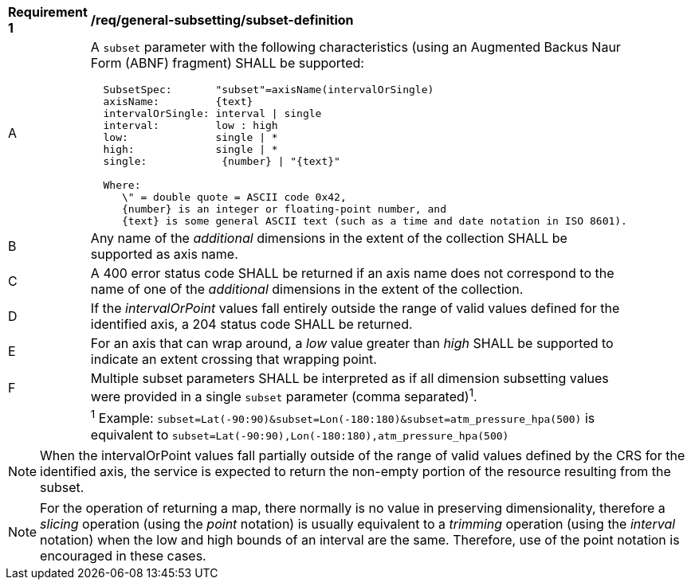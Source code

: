[[req_general-subsetting_subset-definition]]
[width="90%",cols="2,6a"]
|===
^|*Requirement {counter:req-id}* |*/req/general-subsetting/subset-definition*
^|A |A `subset` parameter with the following characteristics (using an Augmented Backus Naur Form (ABNF) fragment) SHALL be supported:

[source,ABNF]
----
  SubsetSpec:       "subset"=axisName(intervalOrSingle)
  axisName:         {text}
  intervalOrSingle: interval \| single
  interval:         low : high
  low:              single \| *
  high:             single \| *
  single:            {number} \| "{text}"

  Where:
     \" = double quote = ASCII code 0x42,
     {number} is an integer or floating-point number, and
     {text} is some general ASCII text (such as a time and date notation in ISO 8601).
----
^|B |Any name of the _additional_ dimensions in the extent of the collection SHALL be supported as axis name.
^|C |A 400 error status code SHALL be returned if an axis name does not correspond to the name of one of the _additional_ dimensions in the extent of the collection.
^|D |If the _intervalOrPoint_ values fall entirely outside the range of valid values defined for the identified axis, a 204 status code SHALL be returned.
^|E |For an axis that can wrap around, a _low_ value greater than _high_ SHALL be supported to indicate an extent crossing that wrapping point.
^|F |Multiple subset parameters SHALL be interpreted as if all dimension subsetting values were provided in a single `subset` parameter (comma separated)^1^.
^|  |^1^ Example: `subset=Lat(-90:90)&subset=Lon(-180:180)&subset=atm_pressure_hpa(500)` is equivalent to `subset=Lat(-90:90),Lon(-180:180),atm_pressure_hpa(500)`
|===

NOTE: When the intervalOrPoint values fall partially outside of the range of valid values defined by the CRS for the identified axis, the service is expected to return the non-empty portion of the resource resulting from the subset.

NOTE: For the operation of returning a map, there normally is no value in preserving dimensionality, therefore a _slicing_ operation (using the _point_ notation) is usually equivalent to
a _trimming_ operation (using the _interval_ notation) when the low and high bounds of an interval are the same. Therefore, use of the point notation is encouraged in these cases.
